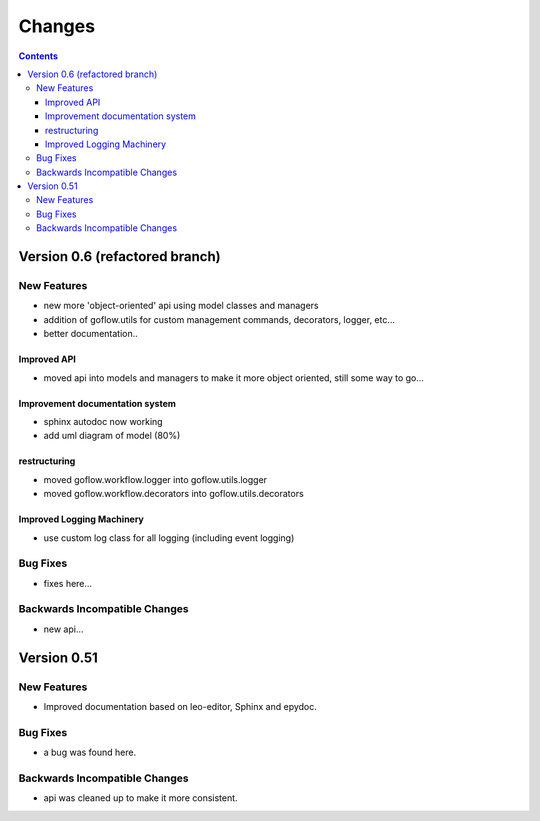 .. rst3: filename: changes.rst

.. _changes:

==========================
Changes
==========================


.. contents::

Version 0.6 (refactored branch)
+++++++++++++++++++++++++++++++

New Features
************

* new more 'object-oriented' api using model classes and managers

* addition of goflow.utils for custom management commands, decorators, logger, etc...

* better documentation..

Improved API
^^^^^^^^^^^^

* moved api into models and managers to make it more object oriented, still some way to go...

Improvement documentation system
^^^^^^^^^^^^^^^^^^^^^^^^^^^^^^^^

* sphinx autodoc now working 
* add uml diagram of model (80%)

restructuring
^^^^^^^^^^^^^

- moved goflow.workflow.logger into goflow.utils.logger
- moved goflow.workflow.decorators into goflow.utils.decorators

Improved Logging Machinery
^^^^^^^^^^^^^^^^^^^^^^^^^^

- use custom log class for all logging (including event logging)

Bug Fixes
*********

* fixes here...

Backwards Incompatible Changes
******************************

* new api...

Version 0.51
++++++++++++

New Features
************

* Improved documentation based on leo-editor, Sphinx and epydoc.

Bug Fixes
*********

* a bug was found here.

Backwards Incompatible Changes
******************************

* api was cleaned up to make it more consistent.

